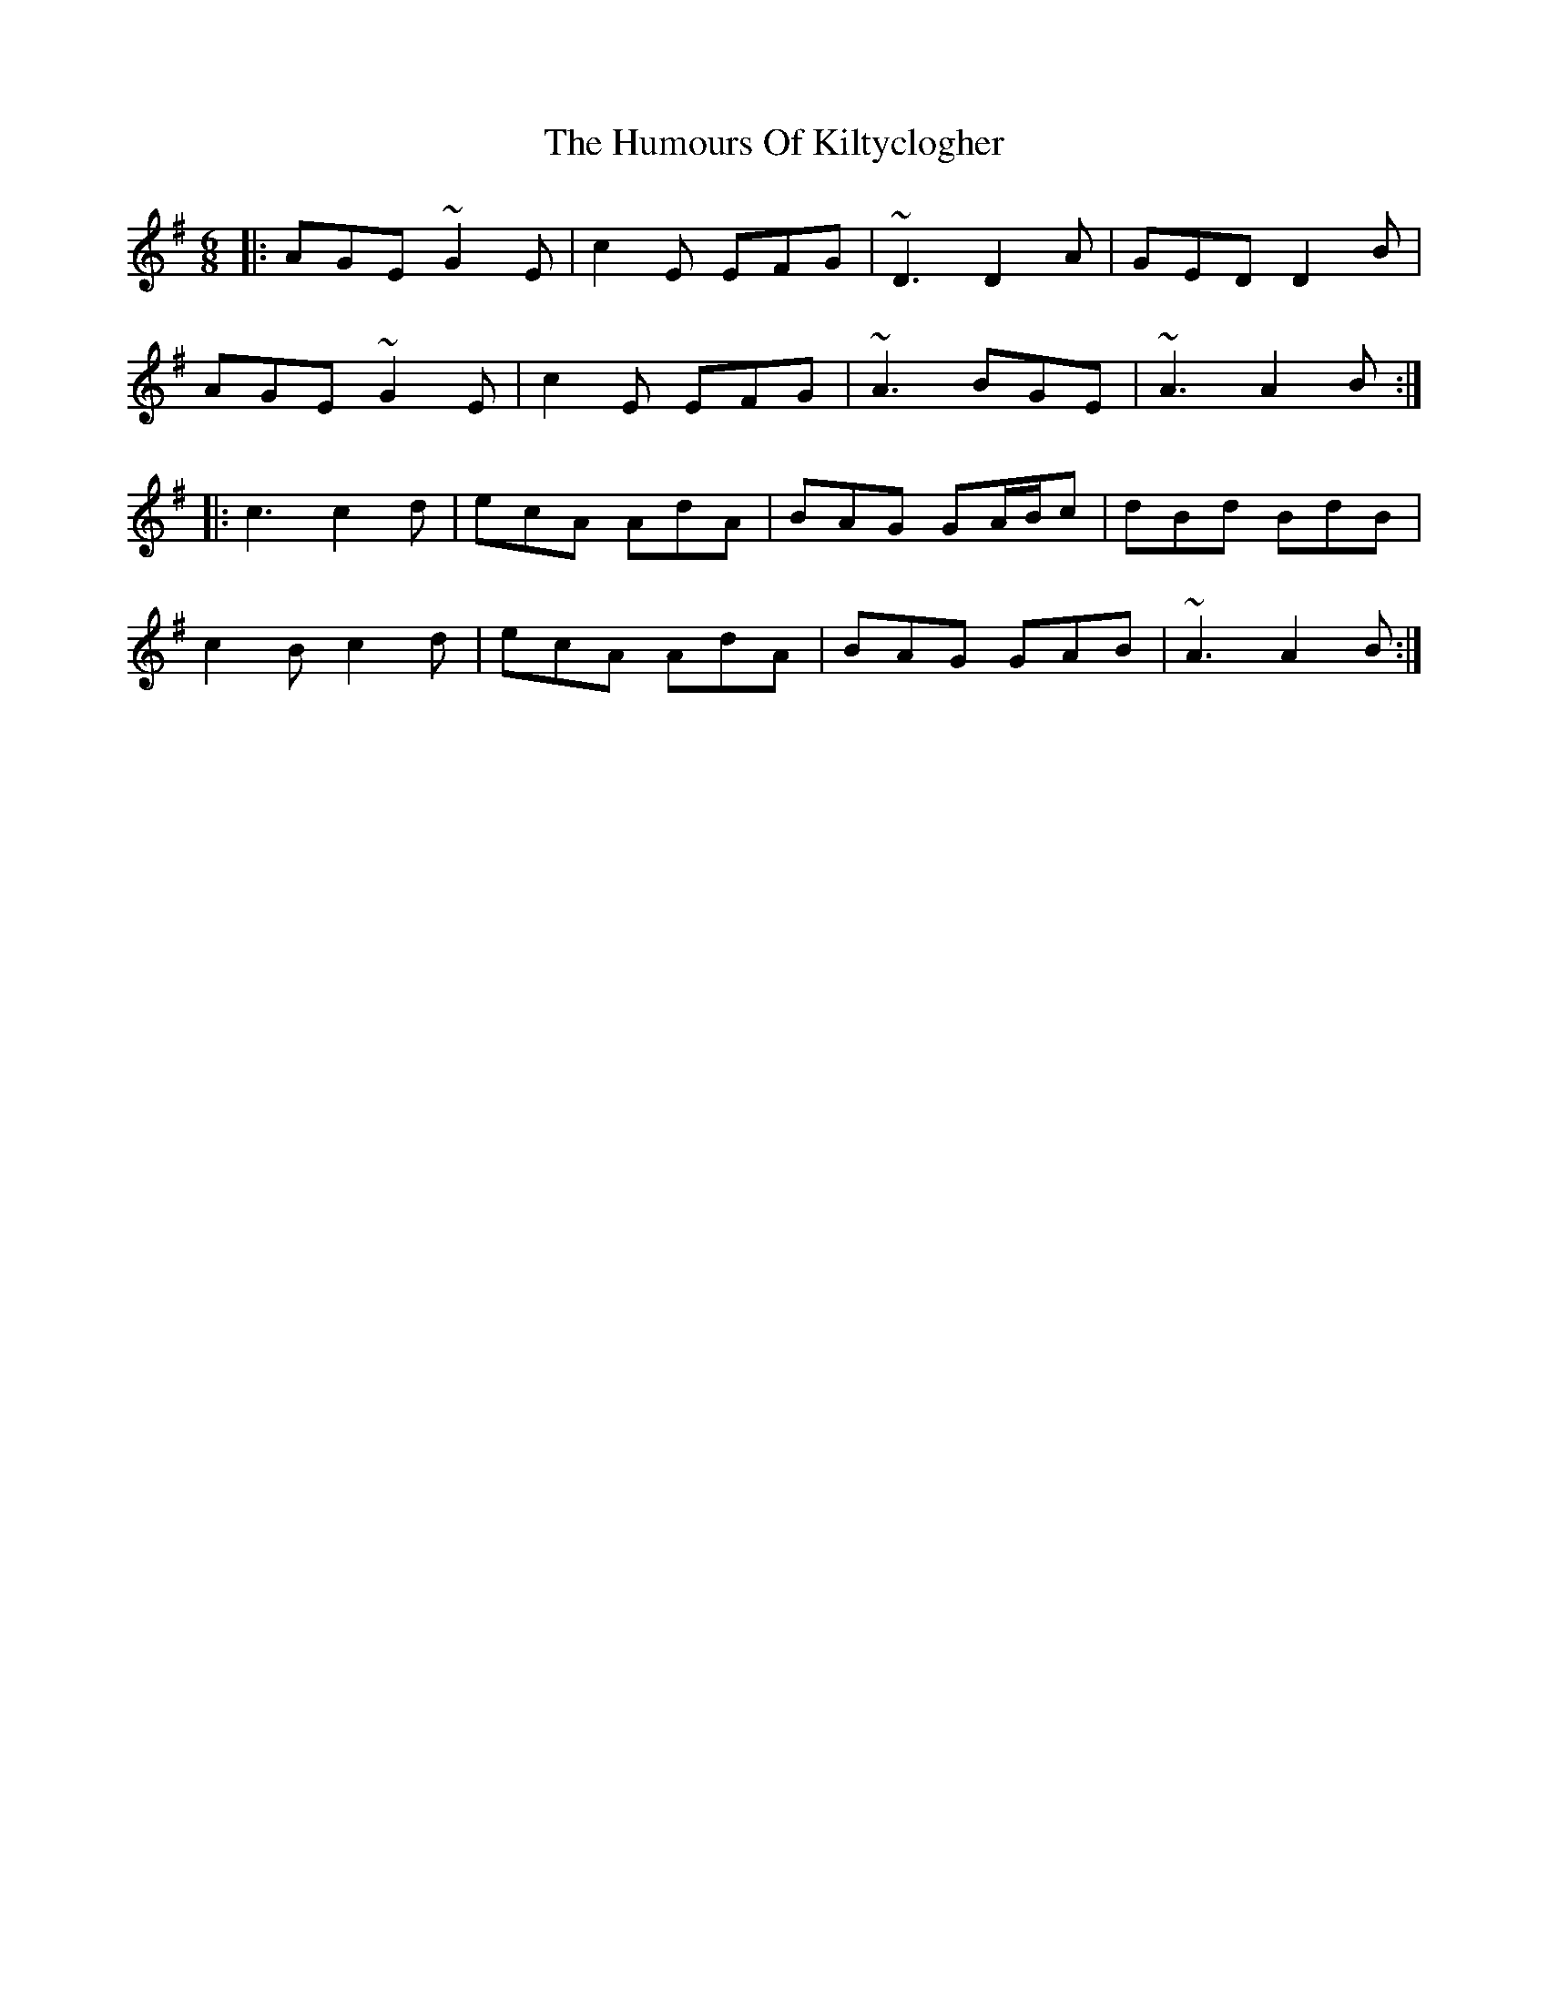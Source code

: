 X: 18227
T: Humours Of Kiltyclogher, The
R: jig
M: 6/8
K: Adorian
|:AGE ~G2E|c2E EFG|~D3 D2A|GED D2B|
AGE ~G2E|c2E EFG|~A3 BGE|~A3 A2B:|
|:c3 c2d|ecA AdA|BAG GA/B/c|dBd BdB|
c2B c2d|ecA AdA|BAG GAB|~A3 A2B:|

